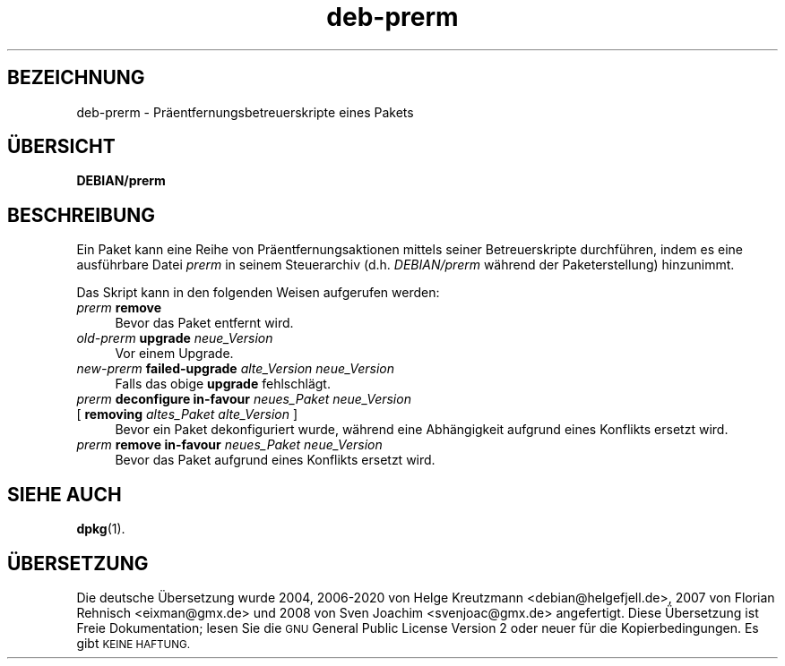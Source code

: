 .\" Automatically generated by Pod::Man 4.11 (Pod::Simple 3.35)
.\"
.\" Standard preamble:
.\" ========================================================================
.de Sp \" Vertical space (when we can't use .PP)
.if t .sp .5v
.if n .sp
..
.de Vb \" Begin verbatim text
.ft CW
.nf
.ne \\$1
..
.de Ve \" End verbatim text
.ft R
.fi
..
.\" Set up some character translations and predefined strings.  \*(-- will
.\" give an unbreakable dash, \*(PI will give pi, \*(L" will give a left
.\" double quote, and \*(R" will give a right double quote.  \*(C+ will
.\" give a nicer C++.  Capital omega is used to do unbreakable dashes and
.\" therefore won't be available.  \*(C` and \*(C' expand to `' in nroff,
.\" nothing in troff, for use with C<>.
.tr \(*W-
.ds C+ C\v'-.1v'\h'-1p'\s-2+\h'-1p'+\s0\v'.1v'\h'-1p'
.ie n \{\
.    ds -- \(*W-
.    ds PI pi
.    if (\n(.H=4u)&(1m=24u) .ds -- \(*W\h'-12u'\(*W\h'-12u'-\" diablo 10 pitch
.    if (\n(.H=4u)&(1m=20u) .ds -- \(*W\h'-12u'\(*W\h'-8u'-\"  diablo 12 pitch
.    ds L" ""
.    ds R" ""
.    ds C` ""
.    ds C' ""
'br\}
.el\{\
.    ds -- \|\(em\|
.    ds PI \(*p
.    ds L" ``
.    ds R" ''
.    ds C`
.    ds C'
'br\}
.\"
.\" Escape single quotes in literal strings from groff's Unicode transform.
.ie \n(.g .ds Aq \(aq
.el       .ds Aq '
.\"
.\" If the F register is >0, we'll generate index entries on stderr for
.\" titles (.TH), headers (.SH), subsections (.SS), items (.Ip), and index
.\" entries marked with X<> in POD.  Of course, you'll have to process the
.\" output yourself in some meaningful fashion.
.\"
.\" Avoid warning from groff about undefined register 'F'.
.de IX
..
.nr rF 0
.if \n(.g .if rF .nr rF 1
.if (\n(rF:(\n(.g==0)) \{\
.    if \nF \{\
.        de IX
.        tm Index:\\$1\t\\n%\t"\\$2"
..
.        if !\nF==2 \{\
.            nr % 0
.            nr F 2
.        \}
.    \}
.\}
.rr rF
.\" ========================================================================
.\"
.IX Title "deb-prerm 5"
.TH deb-prerm 5 "2020-08-02" "1.20.5" "dpkg suite"
.\" For nroff, turn off justification.  Always turn off hyphenation; it makes
.\" way too many mistakes in technical documents.
.if n .ad l
.nh
.SH "BEZEICHNUNG"
.IX Header "BEZEICHNUNG"
deb-prerm \- Pr\(:aentfernungsbetreuerskripte eines Pakets
.SH "\(:UBERSICHT"
.IX Header "\(:UBERSICHT"
\&\fBDEBIAN/prerm\fR
.SH "BESCHREIBUNG"
.IX Header "BESCHREIBUNG"
Ein Paket kann eine Reihe von Pr\(:aentfernungsaktionen mittels seiner
Betreuerskripte durchf\(:uhren, indem es eine ausf\(:uhrbare Datei \fIprerm\fR in
seinem Steuerarchiv (d.h. \fIDEBIAN/prerm\fR w\(:ahrend der Paketerstellung)
hinzunimmt.
.PP
Das Skript kann in den folgenden Weisen aufgerufen werden:
.IP "\fIprerm\fR \fBremove\fR" 4
.IX Item "prerm remove"
Bevor das Paket entfernt wird.
.IP "\fIold-prerm\fR \fBupgrade\fR \fIneue_Version\fR" 4
.IX Item "old-prerm upgrade neue_Version"
Vor einem Upgrade.
.IP "\fInew-prerm\fR \fBfailed-upgrade\fR \fIalte_Version neue_Version\fR" 4
.IX Item "new-prerm failed-upgrade alte_Version neue_Version"
Falls das obige \fBupgrade\fR fehlschl\(:agt.
.IP "\fIprerm\fR \fBdeconfigure in-favour\fR \fIneues_Paket neue_Version\fR" 4
.IX Item "prerm deconfigure in-favour neues_Paket neue_Version"
.PD 0
.IP " [ \fBremoving\fR \fIaltes_Paket alte_Version\fR ]" 4
.IX Item " [ removing altes_Paket alte_Version ]"
.PD
Bevor ein Paket dekonfiguriert wurde, w\(:ahrend eine Abh\(:angigkeit aufgrund
eines Konflikts ersetzt wird.
.IP "\fIprerm\fR \fBremove in-favour\fR \fIneues_Paket neue_Version\fR" 4
.IX Item "prerm remove in-favour neues_Paket neue_Version"
Bevor das Paket aufgrund eines Konflikts ersetzt wird.
.SH "SIEHE AUCH"
.IX Header "SIEHE AUCH"
\&\fBdpkg\fR(1).
.SH "\(:UBERSETZUNG"
.IX Header "\(:UBERSETZUNG"
Die deutsche \(:Ubersetzung wurde 2004, 2006\-2020 von Helge Kreutzmann
<debian@helgefjell.de>, 2007 von Florian Rehnisch <eixman@gmx.de> und
2008 von Sven Joachim <svenjoac@gmx.de>
angefertigt. Diese \(:Ubersetzung ist Freie Dokumentation; lesen Sie die
\&\s-1GNU\s0 General Public License Version 2 oder neuer f\(:ur die Kopierbedingungen.
Es gibt \s-1KEINE HAFTUNG.\s0
